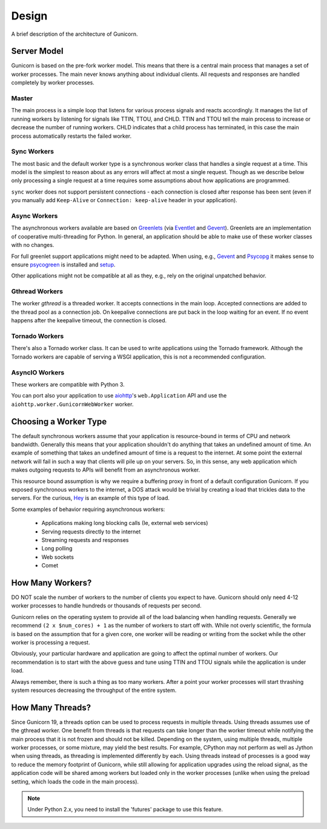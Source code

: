 
.. _design:

======
Design
======

A brief description of the architecture of Gunicorn.

Server Model
============

Gunicorn is based on the pre-fork worker model. This means that there is a
central main process that manages a set of worker processes. The main never
knows anything about individual clients. All requests and responses are handled
completely by worker processes.

Master
------

The main process is a simple loop that listens for various process signals and
reacts accordingly. It manages the list of running workers by listening for
signals like TTIN, TTOU, and CHLD. TTIN and TTOU tell the main process to
increase or decrease the number of running workers. CHLD indicates that a child
process has terminated, in this case the main process automatically restarts
the failed worker.

Sync Workers
------------

The most basic and the default worker type is a synchronous worker class that
handles a single request at a time. This model is the simplest to reason about
as any errors will affect at most a single request. Though as we describe below
only processing a single request at a time requires some assumptions about how
applications are programmed.

``sync`` worker does not support persistent connections - each connection is
closed after response has been sent (even if you manually add ``Keep-Alive``
or ``Connection: keep-alive`` header in your application).

Async Workers
-------------

The asynchronous workers available are based on Greenlets_ (via Eventlet_ and
Gevent_). Greenlets are an implementation of cooperative multi-threading for
Python. In general, an application should be able to make use of these worker
classes with no changes.

For full greenlet support applications might need to be adapted.
When using, e.g., Gevent_ and Psycopg_ it makes sense to ensure psycogreen_ is
installed and `setup <http://www.gevent.org/api/gevent.monkey.html#plugins>`_.

Other applications might not be compatible at all as they, e.g., rely on
the original unpatched behavior.

Gthread Workers
---------------

The worker `gthread` is a threaded worker. It accepts connections in the
main loop. Accepted connections are added to the thread pool as a
connection job. On keepalive connections are put back in the loop
waiting for an event. If no event happens after the keepalive timeout,
the connection is closed.

Tornado Workers
---------------

There's also a Tornado worker class. It can be used to write applications using
the Tornado framework. Although the Tornado workers are capable of serving a
WSGI application, this is not a recommended configuration.


.. _asyncio-workers:

AsyncIO Workers
---------------

These workers are compatible with Python 3.

You can port also your application to use aiohttp_'s ``web.Application`` API and use the
``aiohttp.worker.GunicornWebWorker`` worker.

Choosing a Worker Type
======================

The default synchronous workers assume that your application is resource-bound
in terms of CPU and network bandwidth. Generally this means that your
application shouldn't do anything that takes an undefined amount of time. An
example of something that takes an undefined amount of time is a request to the
internet. At some point the external network will fail in such a way that
clients will pile up on your servers. So, in this sense, any web application
which makes outgoing requests to APIs will benefit from an asynchronous worker.

This resource bound assumption is why we require a buffering proxy in front of
a default configuration Gunicorn. If you exposed synchronous workers to the
internet, a DOS attack would be trivial by creating a load that trickles data to
the servers. For the curious, Hey_ is an example of this type of load.


Some examples of behavior requiring asynchronous workers:

  * Applications making long blocking calls (Ie, external web services)
  * Serving requests directly to the internet
  * Streaming requests and responses
  * Long polling
  * Web sockets
  * Comet

How Many Workers?
=================

DO NOT scale the number of workers to the number of clients you expect to have.
Gunicorn should only need 4-12 worker processes to handle hundreds or thousands
of requests per second.

Gunicorn relies on the operating system to provide all of the load balancing
when handling requests. Generally we recommend ``(2 x $num_cores) + 1`` as the
number of workers to start off with. While not overly scientific, the formula
is based on the assumption that for a given core, one worker will be reading
or writing from the socket while the other worker is processing a request.

Obviously, your particular hardware and application are going to affect the
optimal number of workers. Our recommendation is to start with the above guess
and tune using TTIN and TTOU signals while the application is under load.

Always remember, there is such a thing as too many workers. After a point your
worker processes will start thrashing system resources decreasing the
throughput of the entire system.

How Many Threads?
===================

Since Gunicorn 19, a threads option can be used to process requests in multiple
threads. Using threads assumes use of the gthread worker. One benefit from threads
is that requests can take longer than the worker timeout while notifying the
main process that it is not frozen and should not be killed. Depending on the
system, using multiple threads, multiple worker processes, or some mixture, may
yield the best results. For example, CPython may not perform as well as Jython
when using threads, as threading is implemented differently by each. Using
threads instead of processes is a good way to reduce the memory footprint of
Gunicorn, while still allowing for application upgrades using the reload
signal, as the application code will be shared among workers but loaded only in
the worker processes (unlike when using the preload setting, which loads the
code in the main process).

.. note::
   Under Python 2.x, you need to install the 'futures' package to use this
   feature.

.. _Greenlets: https://github.com/python-greenlet/greenlet
.. _Eventlet: http://eventlet.net/
.. _Gevent: http://www.gevent.org/
.. _Hey: https://github.com/rakyll/hey
.. _aiohttp: https://docs.aiohttp.org/en/stable/deployment.html#nginx-gunicorn
.. _`example`: https://github.com/benoitc/gunicorn/blob/master/examples/frameworks/flaskapp_aiohttp_wsgi.py
.. _Psycopg: http://initd.org/psycopg/
.. _psycogreen: https://github.com/psycopg/psycogreen/
